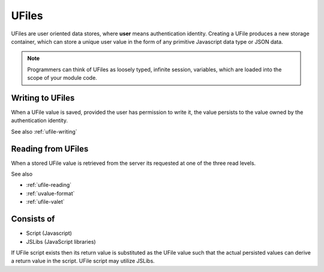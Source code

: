 
UFiles
======

UFiles are user oriented data stores, where **user** means authentication identity.
Creating a UFile produces a new storage container, which can store a unique
user value in the form of any primitive Javascript data type or JSON data.  

.. note:: 

  Programmers can think of UFiles as loosely typed, infinite session, variables, which are loaded into the scope of your module code.

Writing to UFiles
"""""""""""""""""

When a UFile value is saved, provided the user has permission to write it, the
value persists to the value owned by the authentication identity.  

See also :ref:`ufile-writing`

Reading from UFiles
"""""""""""""""""""

When a stored UFile value is retrieved from the server its requested at one of the three read levels.

See also 

* :ref:`ufile-reading`
* :ref:`uvalue-format`
* :ref:`ufile-valet`

Consists of
"""""""""""

* Script (Javascript)
* JSLibs (JavaScript libraries)
  
If UFile script exists then its return value is substituted as the UFile value
such that the actual persisted values can derive a return value in the script.
UFile script may utilize JSLibs.


